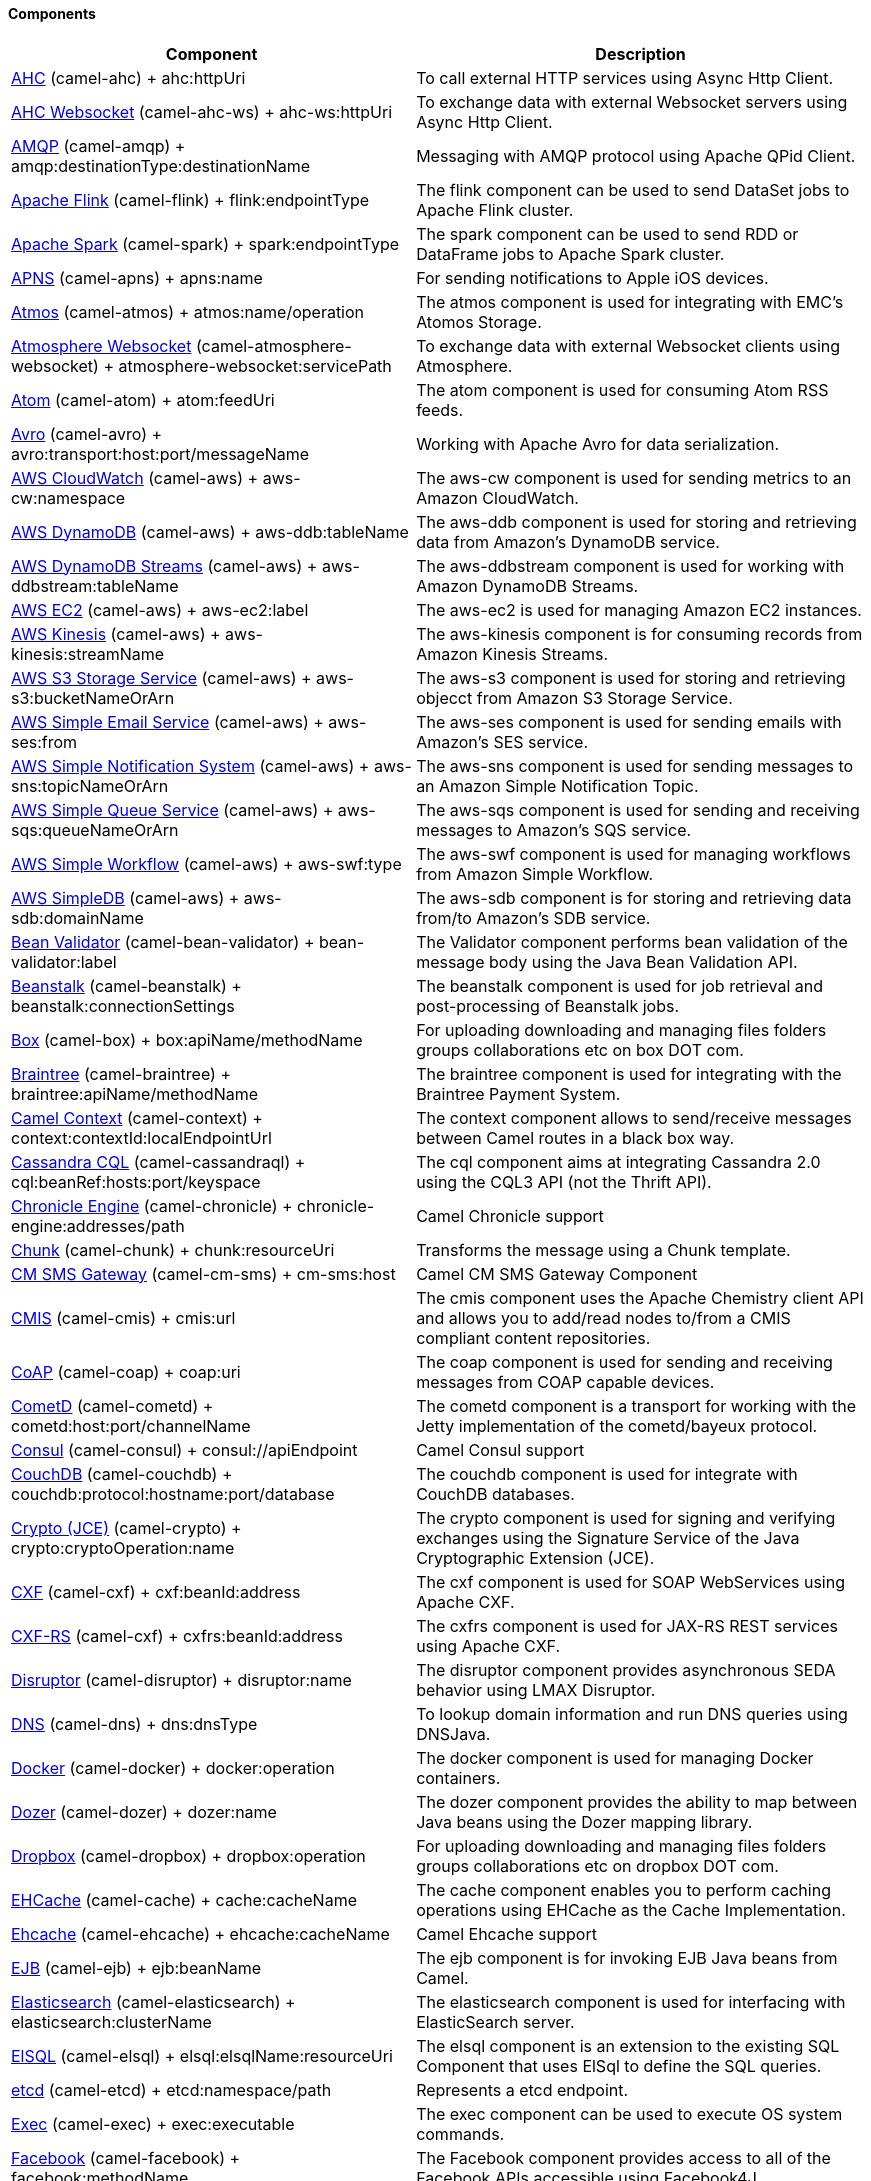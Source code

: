 Components
^^^^^^^^^^









// components: START
[width="100%",cols="4,6",options="header"]
|=======================================================================
| Component | Description
| link:camel-ahc[AHC] (camel-ahc) + ++ahc:httpUri++ | To call external HTTP services using Async Http Client.
| link:camel-ahc-ws[AHC Websocket] (camel-ahc-ws) + ++ahc-ws:httpUri++ | To exchange data with external Websocket servers using Async Http Client.
| link:camel-amqp[AMQP] (camel-amqp) + ++amqp:destinationType:destinationName++ | Messaging with AMQP protocol using Apache QPid Client.
| link:camel-flink[Apache Flink] (camel-flink) + ++flink:endpointType++ | The flink component can be used to send DataSet jobs to Apache Flink cluster.
| link:camel-spark[Apache Spark] (camel-spark) + ++spark:endpointType++ | The spark component can be used to send RDD or DataFrame jobs to Apache Spark cluster.
| link:camel-apns[APNS] (camel-apns) + ++apns:name++ | For sending notifications to Apple iOS devices.
| link:camel-atmos[Atmos] (camel-atmos) + ++atmos:name/operation++ | The atmos component is used for integrating with EMC's Atomos Storage.
| link:camel-atmosphere-websocket[Atmosphere Websocket] (camel-atmosphere-websocket) + ++atmosphere-websocket:servicePath++ | To exchange data with external Websocket clients using Atmosphere.
| link:camel-atom[Atom] (camel-atom) + ++atom:feedUri++ | The atom component is used for consuming Atom RSS feeds.
| link:camel-avro[Avro] (camel-avro) + ++avro:transport:host:port/messageName++ | Working with Apache Avro for data serialization.
| link:camel-aws[AWS CloudWatch] (camel-aws) + ++aws-cw:namespace++ | The aws-cw component is used for sending metrics to an Amazon CloudWatch.
| link:camel-aws[AWS DynamoDB] (camel-aws) + ++aws-ddb:tableName++ | The aws-ddb component is used for storing and retrieving data from Amazon's DynamoDB service.
| link:camel-aws[AWS DynamoDB Streams] (camel-aws) + ++aws-ddbstream:tableName++ | The aws-ddbstream component is used for working with Amazon DynamoDB Streams.
| link:camel-aws[AWS EC2] (camel-aws) + ++aws-ec2:label++ | The aws-ec2 is used for managing Amazon EC2 instances.
| link:camel-aws[AWS Kinesis] (camel-aws) + ++aws-kinesis:streamName++ | The aws-kinesis component is for consuming records from Amazon Kinesis Streams.
| link:camel-aws[AWS S3 Storage Service] (camel-aws) + ++aws-s3:bucketNameOrArn++ | The aws-s3 component is used for storing and retrieving objecct from Amazon S3 Storage Service.
| link:camel-aws[AWS Simple Email Service] (camel-aws) + ++aws-ses:from++ | The aws-ses component is used for sending emails with Amazon's SES service.
| link:camel-aws[AWS Simple Notification System] (camel-aws) + ++aws-sns:topicNameOrArn++ | The aws-sns component is used for sending messages to an Amazon Simple Notification Topic.
| link:camel-aws[AWS Simple Queue Service] (camel-aws) + ++aws-sqs:queueNameOrArn++ | The aws-sqs component is used for sending and receiving messages to Amazon's SQS service.
| link:camel-aws[AWS Simple Workflow] (camel-aws) + ++aws-swf:type++ | The aws-swf component is used for managing workflows from Amazon Simple Workflow.
| link:camel-aws[AWS SimpleDB] (camel-aws) + ++aws-sdb:domainName++ | The aws-sdb component is for storing and retrieving data from/to Amazon's SDB service.
| link:camel-bean-validator[Bean Validator] (camel-bean-validator) + ++bean-validator:label++ | The Validator component performs bean validation of the message body using the Java Bean Validation API.
| link:camel-beanstalk[Beanstalk] (camel-beanstalk) + ++beanstalk:connectionSettings++ | The beanstalk component is used for job retrieval and post-processing of Beanstalk jobs.
| link:camel-box[Box] (camel-box) + ++box:apiName/methodName++ | For uploading downloading and managing files folders groups collaborations etc on box DOT com.
| link:camel-braintree[Braintree] (camel-braintree) + ++braintree:apiName/methodName++ | The braintree component is used for integrating with the Braintree Payment System.
| link:camel-context[Camel Context] (camel-context) + ++context:contextId:localEndpointUrl++ | The context component allows to send/receive messages between Camel routes in a black box way.
| link:camel-cassandraql[Cassandra CQL] (camel-cassandraql) + ++cql:beanRef:hosts:port/keyspace++ | The cql component aims at integrating Cassandra 2.0 using the CQL3 API (not the Thrift API).
| link:camel-chronicle[Chronicle Engine] (camel-chronicle) + ++chronicle-engine:addresses/path++ | Camel Chronicle support
| link:camel-chunk[Chunk] (camel-chunk) + ++chunk:resourceUri++ | Transforms the message using a Chunk template.
| link:camel-cm-sms[CM SMS Gateway] (camel-cm-sms) + ++cm-sms:host++ | Camel CM SMS Gateway Component
| link:camel-cmis[CMIS] (camel-cmis) + ++cmis:url++ | The cmis component uses the Apache Chemistry client API and allows you to add/read nodes to/from a CMIS compliant content repositories.
| link:camel-coap[CoAP] (camel-coap) + ++coap:uri++ | The coap component is used for sending and receiving messages from COAP capable devices.
| link:camel-cometd[CometD] (camel-cometd) + ++cometd:host:port/channelName++ | The cometd component is a transport for working with the Jetty implementation of the cometd/bayeux protocol.
| link:camel-consul[Consul] (camel-consul) + ++consul://apiEndpoint++ | Camel Consul support
| link:camel-couchdb[CouchDB] (camel-couchdb) + ++couchdb:protocol:hostname:port/database++ | The couchdb component is used for integrate with CouchDB databases.
| link:camel-crypto[Crypto (JCE)] (camel-crypto) + ++crypto:cryptoOperation:name++ | The crypto component is used for signing and verifying exchanges using the Signature Service of the Java Cryptographic Extension (JCE).
| link:camel-cxf[CXF] (camel-cxf) + ++cxf:beanId:address++ | The cxf component is used for SOAP WebServices using Apache CXF.
| link:camel-cxf[CXF-RS] (camel-cxf) + ++cxfrs:beanId:address++ | The cxfrs component is used for JAX-RS REST services using Apache CXF.
| link:camel-disruptor[Disruptor] (camel-disruptor) + ++disruptor:name++ | The disruptor component provides asynchronous SEDA behavior using LMAX Disruptor.
| link:camel-dns[DNS] (camel-dns) + ++dns:dnsType++ | To lookup domain information and run DNS queries using DNSJava.
| link:camel-docker[Docker] (camel-docker) + ++docker:operation++ | The docker component is used for managing Docker containers.
| link:camel-dozer[Dozer] (camel-dozer) + ++dozer:name++ | The dozer component provides the ability to map between Java beans using the Dozer mapping library.
| link:camel-dropbox[Dropbox] (camel-dropbox) + ++dropbox:operation++ | For uploading downloading and managing files folders groups collaborations etc on dropbox DOT com.
| link:camel-cache[EHCache] (camel-cache) + ++cache:cacheName++ | The cache component enables you to perform caching operations using EHCache as the Cache Implementation.
| link:camel-ehcache[Ehcache] (camel-ehcache) + ++ehcache:cacheName++ | Camel Ehcache support
| link:camel-ejb[EJB] (camel-ejb) + ++ejb:beanName++ | The ejb component is for invoking EJB Java beans from Camel.
| link:camel-elasticsearch[Elasticsearch] (camel-elasticsearch) + ++elasticsearch:clusterName++ | The elasticsearch component is used for interfacing with ElasticSearch server.
| link:camel-elsql[ElSQL] (camel-elsql) + ++elsql:elsqlName:resourceUri++ | The elsql component is an extension to the existing SQL Component that uses ElSql to define the SQL queries.
| link:camel-etcd[etcd] (camel-etcd) + ++etcd:namespace/path++ | Represents a etcd endpoint.
| link:camel-exec[Exec] (camel-exec) + ++exec:executable++ | The exec component can be used to execute OS system commands.
| link:camel-facebook[Facebook] (camel-facebook) + ++facebook:methodName++ | The Facebook component provides access to all of the Facebook APIs accessible using Facebook4J.
| link:camel-flatpack[Flatpack] (camel-flatpack) + ++flatpack:type:resourceUri++ | The flatpack component supports fixed width and delimited file parsing via the FlatPack library.
| link:camel-fop[FOP] (camel-fop) + ++fop:outputType++ | The fop component allows you to render a message into different output formats using Apache FOP.
| link:camel-freemarker[Freemarker] (camel-freemarker) + ++freemarker:resourceUri++ | Transforms the message using a FreeMarker template.
| link:camel-ftp[FTP] (camel-ftp) + ++ftp:host:port/directoryName++ | The ftp component is used for uploading or downloading files from FTP servers.
| link:camel-ftp[FTPS] (camel-ftp) + ++ftps:host:port/directoryName++ | The ftps (FTP secure SSL/TLS) component is used for uploading or downloading files from FTP servers.
| link:camel-ganglia[Ganglia] (camel-ganglia) + ++ganglia:host:port++ | The ganglia component is used for sending metrics to the Ganglia monitoring system.
| link:camel-geocoder[Geocoder] (camel-geocoder) + ++geocoder:address:latlng++ | The geocoder component is used for looking up geocodes (latitude and longitude) for a given address or reverse lookup.
| link:camel-git[Git] (camel-git) + ++git:localPath++ | The git component is used for working with git repositories.
| link:camel-github[GitHub] (camel-github) + ++github:type/branchName++ | The github component is used for integrating Camel with github.
| link:camel-google-calendar[Google Calendar] (camel-google-calendar) + ++google-calendar:apiName/methodName++ | The google-calendar component provides access to Google Calendar.
| link:camel-google-drive[Google Drive] (camel-google-drive) + ++google-drive:apiName/methodName++ | The google-drive component provides access to Google Drive file storage service.
| link:camel-google-mail[Google Mail] (camel-google-mail) + ++google-mail:apiName/methodName++ | The google-mail component provides access to Google Mail.
| link:camel-gora[Gora] (camel-gora) + ++gora:name++ | The gora component allows you to work with NoSQL databases using the Apache Gora framework.
| link:camel-grape[Grape] (camel-grape) + ++grape:defaultCoordinates++ | Grape component allows you to fetch, load and manage additional jars when CamelContext is running.
| link:camel-guava-eventbus[Guava EventBus] (camel-guava-eventbus) + ++guava-eventbus:eventBusRef++ | The guava-eventbus component provides integration bridge between Camel and Google Guava EventBus.
| link:camel-hazelcast[Hazelcast] (camel-hazelcast) + ++hazelcast:command:cacheName++ | The hazelcast component allows you to work with the Hazelcast distributed data grid / cache.
| link:camel-hbase[HBase] (camel-hbase) + ++hbase:tableName++ | For reading/writing from/to an HBase store (Hadoop database).
| link:camel-hdfs[HDFS] (camel-hdfs) + ++hdfs:hostName:port/path++ | For reading/writing from/to an HDFS filesystem using Hadoop 1.x.
| link:camel-hdfs2[HDFS2] (camel-hdfs2) + ++hdfs2:hostName:port/path++ | For reading/writing from/to an HDFS filesystem using Hadoop 2.x.
| link:camel-hipchat[Hipchat] (camel-hipchat) + ++hipchat:protocol:host:port++ | The hipchat component supports producing and consuming messages from/to Hipchat service.
| link:camel-http[HTTP] (camel-http) + ++http:httpUri++ | For calling out to external HTTP servers using Apache HTTP Client 3.x.
| link:camel-http4[HTTP4] (camel-http4) + ++http4:httpUri++ | For calling out to external HTTP servers using Apache HTTP Client 4.x.
| link:camel-ibatis[iBatis] (camel-ibatis) + ++ibatis:statement++ | Performs a query poll insert update or delete in a relational database using Apache iBATIS.
| link:camel-mail[IMAP] (camel-mail) + ++imap:host:port++ | To send or receive emails using imap/pop3 or stmp protocols.
| link:camel-infinispan[Infinispan] (camel-infinispan) + ++infinispan:host++ | For reading/writing from/to Infinispan distributed key/value store and data grid.
| link:camel-influxdb[InfluxDB] (camel-influxdb) + ++influxdb:connectionBean++ | Camel InfluxDB component
| link:camel-irc[IRC] (camel-irc) + ++irc:hostname:port++ | For IRC chat communication.
| link:camel-ironmq[ironmq] (camel-ironmq) + ++ironmq:queueName++ | Represents a IronMQ endpoint.
| link:camel-javaspace[JavaSpace] (camel-javaspace) + ++javaspace:url++ | Sending and receiving messages through JavaSpace.
| link:camel-jbpm[JBPM] (camel-jbpm) + ++jbpm:connectionURL++ | The jbpm component provides integration with jBPM (Business Process Management).
| link:camel-jcache[JCache] (camel-jcache) + ++jcache:cacheName++ | Represents a JCache endpoint.
| link:camel-jclouds[JClouds] (camel-jclouds) + ++jclouds:command:providerId++ | For interacting with cloud compute & blobstore service via jclouds.
| link:camel-jcr[JCR] (camel-jcr) + ++jcr:host/base++ | The jcr component allows you to add/read nodes to/from a JCR compliant content repository.
| link:camel-jdbc[JDBC] (camel-jdbc) + ++jdbc:dataSourceName++ | The jdbc component enables you to access databases through JDBC where SQL queries are sent in the message body.
| link:camel-jetty9[Jetty 9] (camel-jetty9) + ++jetty:httpUri++ | The jetty component provides HTTP-based endpoints for consuming and producing HTTP requests.
| link:camel-websocket[Jetty Websocket] (camel-websocket) + ++websocket:host:port/resourceUri++ | The websocket component provides websocket endpoints for communicating with clients using websocket.
| link:camel-jgroups[JGroups] (camel-jgroups) + ++jgroups:clusterName++ | The jgroups component provides exchange of messages between Camel and JGroups clusters.
| link:camel-jing[Jing] (camel-jing) + ++jing:resourceUri++ | Validates the payload of a message using RelaxNG Syntax using Jing library.
| link:camel-jira[JIRA] (camel-jira) + ++jira:type++ | The jira component interacts with the JIRA issue tracker.
| link:camel-jms[JMS] (camel-jms) + ++jms:destinationType:destinationName++ | The jms component allows messages to be sent to (or consumed from) a JMS Queue or Topic.
| link:camel-jmx[JMX] (camel-jmx) + ++jmx:serverURL++ | The jmx component allows to receive JMX notifications.
| link:camel-jolt[JOLT] (camel-jolt) + ++jolt:resourceUri++ | The jolt component allows you to process a JSON messages using an JOLT specification (such as JSON-JSON transformation).
| link:camel-jpa[JPA] (camel-jpa) + ++jpa:entityType++ | The jpa component enables you to store and retrieve Java objects from databases using JPA.
| link:camel-jt400[JT400] (camel-jt400) + ++jt400:userID:password/systemName/objectPath.type++ | The jt400 component allows you to exchanges messages with an AS/400 system using data queues or program call.
| link:camel-kafka[Kafka] (camel-kafka) + ++kafka:brokers++ | The kafka component allows messages to be sent to (or consumed from) Apache Kafka brokers.
| link:camel-kestrel[Kestrel] (camel-kestrel) + ++kestrel:addresses/queue++ | The kestrel component allows messages to be sent to (or consumed from) Kestrel brokers.
| link:camel-krati[Krati] (camel-krati) + ++krati:path++ | The krati allows the use krati datastores and datasets inside Camel.
| link:camel-kubernetes[Kubernetes] (camel-kubernetes) + ++kubernetes:masterUrl++ | The kubernetes component allows to work with Kubernetes PaaS.
| link:camel-ldap[LDAP] (camel-ldap) + ++ldap:dirContextName++ | The ldap component allows you to perform searches in LDAP servers using filters as the message payload.
| link:camel-linkedin[Linkedin] (camel-linkedin) + ++linkedin:apiName/methodName++ | The linkedin component is uses for retrieving LinkedIn user profiles connections companies groups posts etc.
| link:camel-lucene[Lucene] (camel-lucene) + ++lucene:host:operation++ | To insert or query from Apache Lucene databases.
| link:camel-lumberjack[Lumberjack] (camel-lumberjack) + ++lumberjack:host:port++ | Camel Lumberjack log streaming component
| link:camel-metrics[Metrics] (camel-metrics) + ++metrics:metricsType:metricsName++ | To collect various metrics directly from Camel routes using the DropWizard metrics library.
| link:camel-mina[Mina] (camel-mina) + ++mina:protocol:host:port++ | Socket level networking using TCP or UDP with the Apache Mina 1.x library.
| link:camel-mina2[Mina2] (camel-mina2) + ++mina2:protocol:host:port++ | Socket level networking using TCP or UDP with the Apache Mina 2.x library.
| link:camel-mllp[mllp] (camel-mllp) + ++mllp:hostname:port++ | Represents a MLLP endpoint.
| link:camel-mongodb[MongoDB] (camel-mongodb) + ++mongodb:connectionBean++ | Component for working with documents stored in MongoDB database.
| link:camel-mongodb-gridfs[MongoDBGridFS] (camel-mongodb-gridfs) + ++gridfs:connectionBean++ | Camel MongoDB GridFS component
| link:camel-mqtt[MQTT] (camel-mqtt) + ++mqtt:name++ | Component for communicating with MQTT M2M message brokers using FuseSource MQTT Client.
| link:camel-msv[MSV] (camel-msv) + ++msv:resourceUri++ | Validates the payload of a message using the MSV Library.
| link:camel-mustache[Mustache] (camel-mustache) + ++mustache:resourceUri++ | Transforms the message using a Mustache template.
| link:camel-mvel[MVEL] (camel-mvel) + ++mvel:resourceUri++ | Transforms the message using a MVEL template.
| link:camel-mybatis[MyBatis] (camel-mybatis) + ++mybatis:statement++ | Performs a query poll insert update or delete in a relational database using MyBatis.
| link:camel-nagios[Nagios] (camel-nagios) + ++nagios:host:port++ | To send passive checks to Nagios using JSendNSCA.
| link:camel-nats[Nats] (camel-nats) + ++nats:servers++ | Camel Components
| link:camel-netty[Netty] (camel-netty) + ++netty:protocol:host:port++ | Socket level networking using TCP or UDP with the Netty 3.x library.
| link:camel-netty-http[Netty HTTP] (camel-netty-http) + ++netty-http:protocol:host:port/path++ | Netty HTTP server and client using the Netty 3.x library.
| link:camel-netty4[Netty4] (camel-netty4) + ++netty4:protocol:host:port++ | Socket level networking using TCP or UDP with the Netty 4.x library.
| link:camel-netty4-http[Netty4 HTTP] (camel-netty4-http) + ++netty4-http:protocol:host:port/path++ | Netty HTTP server and client using the Netty 4.x library.
| link:camel-openshift[OpenShift] (camel-openshift) + ++openshift:clientId++ | To manage your Openshift 2.x applications.
| link:camel-optaplanner[OptaPlanner] (camel-optaplanner) + ++optaplanner:configFile++ | Solves the planning problem contained in a message with OptaPlanner.
| link:camel-eventadmin[OSGi EventAdmin] (camel-eventadmin) + ++eventadmin:topic++ | The eventadmin component can be used in an OSGi environment to receive OSGi EventAdmin events and process them.
| link:camel-paxlogging[OSGi PAX Logging] (camel-paxlogging) + ++paxlogging:appender++ | The paxlogging component can be used in an OSGi environment to receive PaxLogging events and process them.
| link:camel-paho[Paho] (camel-paho) + ++paho:topic++ | Component for communicating with MQTT M2M message brokers using Eclipse Paho MQTT Client.
| link:camel-pdf[PDF] (camel-pdf) + ++pdf:operation++ | The pdf components provides the ability to create modify or extract content from PDF documents.
| link:camel-pgevent[PostgresSQL Event] (camel-pgevent) + ++pgevent:host:port/database/channel++ | The pgevent component allows for producing/consuming PostgreSQL events related to the LISTEN/NOTIFY commands.
| link:camel-printer[Printer] (camel-printer) + ++lpr:hostname:port/printername++ | The printer component is used for sending messages to printers as print jobs.
| link:camel-quartz[Quartz] (camel-quartz) + ++quartz:groupName/timerName++ | Provides a scheduled delivery of messages using the Quartz 1.x scheduler.
| link:camel-quartz2[Quartz2] (camel-quartz2) + ++quartz2:groupName/triggerName++ | Provides a scheduled delivery of messages using the Quartz 2.x scheduler.
| link:camel-quickfix[QuickFix] (camel-quickfix) + ++quickfix:configurationName++ | The quickfix component allows to send Financial Interchange (FIX) messages to the QuickFix engine.
| link:camel-rabbitmq[RabbitMQ] (camel-rabbitmq) + ++rabbitmq:hostname:portNumber/exchangeName++ | Camel RabbitMQ Component
| link:camel-restlet[Restlet] (camel-restlet) + ++restlet:protocol:host:port/uriPattern++ | Component for consuming and producing Restful resources using Restlet.
| link:camel-rmi[RMI] (camel-rmi) + ++rmi:hostname:port/name++ | The rmi component is for invoking Java RMI beans from Camel.
| link:camel-routebox[RouteBox] (camel-routebox) + ++routebox:routeboxName++ | The routebox component allows to send/receive messages between Camel routes in a black box way.
| link:camel-rss[RSS] (camel-rss) + ++rss:feedUri++ | The rss component is used for consuming RSS feeds.
| link:camel-salesforce[Salesforce] (camel-salesforce) + ++salesforce:operationName:topicName++ | The salesforce component is used for integrating Camel with the massive Salesforce API.
| link:camel-sap-netweaver[SAP NetWeaver] (camel-sap-netweaver) + ++sap-netweaver:url++ | The sap-netweaver component integrates with the SAP NetWeaver Gateway using HTTP transports.
| link:camel-schematron[Schematron] (camel-schematron) + ++schematron:path++ | Validates the payload of a message using the Schematron Library.
| link:camel-jsch[SCP] (camel-jsch) + ++scp:host:port/directoryName++ | To copy files using the secure copy protocol (SCP).
| link:camel-servicenow[ServiceNow] (camel-servicenow) + ++servicenow:instanceName++ | Represents a ServiceNow endpoint.
| link:camel-servlet[Servlet] (camel-servlet) + ++servlet:contextPath++ | To use a HTTP Servlet as entry for Camel routes when running in a servlet container.
| link:camel-ftp[SFTP] (camel-ftp) + ++sftp:host:port/directoryName++ | The sftp (FTP over SSH) component is used for uploading or downloading files from SFTP servers.
| link:camel-sjms[Simple JMS] (camel-sjms) + ++sjms:destinationType:destinationName++ | The sjms component (simple jms) allows messages to be sent to (or consumed from) a JMS Queue or Topic.
| link:camel-sjms[Simple JMS Batch] (camel-sjms) + ++sjms-batch:destinationName++ | The sjms-batch component is a specialized for highly performant transactional batch consumption from a JMS queue.
| link:camel-sip[SIP] (camel-sip) + ++sip:uri++ | To send and receive messages using the SIP protocol (used in telco and mobile).
| link:camel-slack[Slack] (camel-slack) + ++slack:channel++ | The slack component allows you to send messages to Slack.
| link:camel-smpp[SMPP] (camel-smpp) + ++smpp:host:port++ | To send and receive SMS using a SMSC (Short Message Service Center).
| link:camel-snmp[SNMP] (camel-snmp) + ++snmp:host:port++ | The snmp component gives you the ability to poll SNMP capable devices or receiving traps.
| link:camel-solr[Solr] (camel-solr) + ++solr:url++ | The solr component allows you to interface with an Apache Lucene Solr server.
| link:camel-spark-rest[Spark Rest] (camel-spark-rest) + ++spark-rest:verb:path++ | The spark-rest component is used for hosting REST services which has been defined using Camel rest-dsl.
| link:camel-splunk[Splunk] (camel-splunk) + ++splunk:name++ | The splunk component allows to publish or search for events in Splunk.
| link:camel-spring-batch[Spring Batch] (camel-spring-batch) + ++spring-batch:jobName++ | The spring-batch component allows to send messages to Spring Batch for further processing.
| link:camel-spring[Spring Event] (camel-spring) + ++spring-event:name++ | The spring-event component allows to listen for Spring Application Events.
| link:camel-spring-integration[Spring Integration] (camel-spring-integration) + ++spring-integration:defaultChannel++ | Bridges Camel with Spring Integration.
| link:camel-spring-ldap[Spring LDAP] (camel-spring-ldap) + ++spring-ldap:templateName++ | The spring-ldap component allows you to perform searches in LDAP servers using filters as the message payload.
| link:camel-spring-redis[Spring Redis] (camel-spring-redis) + ++spring-redis:host:port++ | The spring-redis component allows sending and receiving messages from Redis.
| link:camel-spring-ws[Spring WebService] (camel-spring-ws) + ++spring-ws:type:lookupKey:webServiceEndpointUri++ | The spring-ws component is used for SOAP WebServices using Spring WebServices.
| link:camel-sql[SQL] (camel-sql) + ++sql:query++ | The sql component can be used to perform SQL query to a database.
| link:camel-sql[SQL StoredProcedure] (camel-sql) + ++sql-stored:template++ | Camel SQL support
| link:camel-ssh[SSH] (camel-ssh) + ++ssh:host:port++ | The ssh component enables access to SSH servers such that you can send an SSH command and process the response.
| link:camel-stax[StAX] (camel-stax) + ++stax:contentHandlerClass++ | The stax component allows messages to be process through a SAX ContentHandler.
| link:camel-stomp[Stomp] (camel-stomp) + ++stomp:destination++ | The stomp component is used for communicating with Stomp compliant message brokers.
| link:camel-stream[Stream] (camel-stream) + ++stream:url++ | The stream: component provides access to the system-in system-out and system-err streams as well as allowing streaming of file and URL.
| link:camel-stringtemplate[String Template] (camel-stringtemplate) + ++string-template:resourceUri++ | Transforms the message using a String template.
| link:camel-telegram[Telegram] (camel-telegram) + ++telegram:type/authorizationToken++ | The Camel endpoint for a telegram bot.
| link:camel-twitter[Twitter] (camel-twitter) + ++twitter:kind++ | This component integrates with Twitter to send tweets or search for tweets and more.
| link:camel-undertow[Undertow] (camel-undertow) + ++undertow:httpURI++ | The undertow component provides HTTP-based endpoints for consuming and producing HTTP requests.
| link:camel-velocity[Velocity] (camel-velocity) + ++velocity:resourceUri++ | Transforms the message using a Velocity template.
| link:camel-vertx[Vert.x] (camel-vertx) + ++vertx:address++ | The vertx component is used for sending and receive messages from a vertx event bus.
| link:camel-weather[Weather] (camel-weather) + ++weather:name++ | Polls the weather information from Open Weather Map.
| link:camel-xmlrpc[XML RPC] (camel-xmlrpc) + ++xmlrpc:address++ | The xmlrpc component is used for sending messages to a XML RPC service.
| link:camel-xmlsecurity[XML Security] (camel-xmlsecurity) + ++xmlsecurity:command:name++ | Used to sign and verify exchanges using the XML signature specification.
| link:camel-xmpp[XMPP] (camel-xmpp) + ++xmpp:host:port/participant++ | To send and receive messages from a XMPP (chat) server.
| link:camel-saxon[XQuery] (camel-saxon) + ++xquery:resourceUri++ | Transforms the message using a XQuery template using Saxon.
| link:camel-yammer[Yammer] (camel-yammer) + ++yammer:function++ | The yammer component allows you to interact with the Yammer enterprise social network.
| link:camel-zookeeper[ZooKeeper] (camel-zookeeper) + ++zookeeper:serverUrls/path++ | The zookeeper component allows interaction with a ZooKeeper cluster.
|=======================================================================
// components: END









